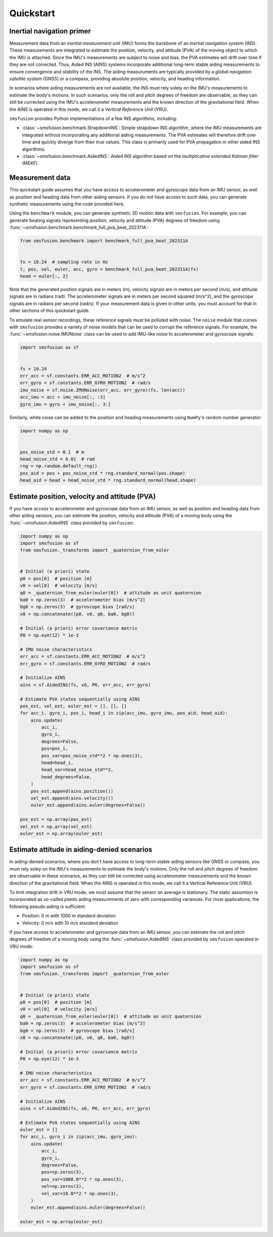 Quickstart
==========

Inertial navigation primer
--------------------------
Measurement data from an `inertial measurement unit` (IMU) forms the backbone of an
`inertial navigation system` (INS). These measurements are integrated to estimate the
position, velocity, and attitude (PVA) of the moving object to which the IMU is attached.
Since the IMU's measurements are subject to noise and bias, the PVA estimates will drift
over time if they are not corrected. Thus, Aided INS (AINS) systems incorporate additional
long-term stable aiding measurements to ensure convergence and stability of the INS.
The aiding measuruments are typically provided by a `global navigation satellite system`
(GNSS) or a compass, providing absolute position, velocity, and heading information.

In scenarios where aiding measurements are not available, the INS must rely solely
on the IMU's measurements to estimate the body's motions. In such scenarios, only the roll
and pitch degrees of freedom are observable, as they can still be corrected using
the IMU's accelerometer measurements and the known direction of the gravitational field.
When the AINS is operated in this mode, we call it a `Vertical Reference Unit` (VRU).

``smsfusion`` provides Python implementations of a few INS algorithms, including:

* :class:`~smsfusion.benchmark.StrapdownINS`: Simple strapdown INS algorithm, where the
  IMU measurements are integrated without incorporating any additional aiding measurements.
  The PVA estimates will therefore drift over time and quickly diverge from their true values.
  This class is primarily used for PVA propagation in other aided INS algorithms.
* :class:`~smsfusion.benchmark.AidedINS`: Aided INS algorithm based on the `multiplicative extended Kalman filter` (MEKF).


Measurement data
----------------
This quickstart guide assumes that you have access to accelerometer and gyroscope
data from an IMU sensor, as well as position and heading data from other aiding sensors.
If you do not have access to such data, you can generate synthetic measurements using
the code provided here.

Using the ``benchmark`` module, you can generate synthetic 3D motion data with ``smsfusion``.
For example, you can generate beating signals representing position, velocity and
attitude (PVA) degrees of freedom using :func:`~smsfusion.benchmark.benchmark_full_pva_beat_202311A`:

.. code-block:: python

    from smsfusion.benchmark import benchmark_full_pva_beat_202311A


    fs = 10.24  # sampling rate in Hz
    t, pos, vel, euler, acc, gyro = benchmark_full_pva_beat_202311A(fs)
    head = euler[:, 2]

Note that the generated position signals are in meters (m), velocity signals are in meters
per second (m/s), and attitude signals are in radians (rad). The accelerometer signals
are in meters per second squared (m/s^2), and the gyroscope signals are in radians
per second (rad/s). If your measurement data is given in other units, you must account
for that in other sections of this quickstart guide.

To emulate real sensor recordings, these reference signals must be polluted with noise.
The ``noise`` module that comes with ``smsfusion`` provides a variety of noise models
that can be used to corrupt the reference signals. For example, the :func:`~smsfusion.noise.IMUNoise`
class can be used to add IMU-like noise to accelerometer and gyroscope signals:

.. code-block:: python

    import smsfusion as sf


    fs = 10.24
    err_acc = sf.constants.ERR_ACC_MOTION2  # m/s^2
    err_gyro = sf.constants.ERR_GYRO_MOTION2  # rad/s
    imu_noise = sf.noise.IMUNoise(err_acc, err_gyro)(fs, len(acc))
    acc_imu = acc + imu_noise[:, :3]
    gyro_imu = gyro + imu_noise[:, 3:]

Similarly, white noise can be added to the position and heading measurements using
``NumPy``'s random number generator:

.. code-block:: python

    import numpy as np


    pos_noise_std = 0.1  # m
    head_noise_std = 0.01  # rad
    rng = np.random.default_rng()
    pos_aid = pos + pos_noise_std * rng.standard_normal(pos.shape)
    head_aid = head + head_noise_std * rng.standard_normal(head.shape)

Estimate position, velocity and attitude (PVA)
----------------------------------------------
If you have access to accelerometer and gyroscope data from an IMU sensor, as well
as position and heading data from other aiding sensors, you can estimate the position,
velocity and attitude (PVA) of a moving body using the :func:`~smsfusion.AidedINS` class
provided by ``smsfusion``:

.. code-block:: python

    import numpy as np
    import smsfusion as sf
    from smsfusion._transforms import _quaternion_from_euler


    # Initial (a priori) state
    p0 = pos[0]  # position [m]
    v0 = vel[0]  # velocity [m/s]
    q0 = _quaternion_from_euler(euler[0])  # attitude as unit quaternion
    ba0 = np.zeros(3)  # accelerometer bias [m/s^2]
    bg0 = np.zeros(3)  # gyroscope bias [rad/s]
    x0 = np.concatenate((p0, v0, q0, ba0, bg0))

    # Initial (a priori) error covariance matrix
    P0 = np.eye(12) * 1e-3

    # IMU noise characteristics
    err_acc = sf.constants.ERR_ACC_MOTION2  # m/s^2
    err_gyro = sf.constants.ERR_GYRO_MOTION2  # rad/s

    # Initialize AINS
    ains = sf.AidedINS(fs, x0, P0, err_acc, err_gyro)

    # Estimate PVA states sequentially using AINS
    pos_est, vel_est, euler_est = [], [], []
    for acc_i, gyro_i, pos_i, head_i in zip(acc_imu, gyro_imu, pos_aid, head_aid):
        ains.update(
            acc_i,
            gyro_i,
            degrees=False,
            pos=pos_i,
            pos_var=pos_noise_std**2 * np.ones(3),
            head=head_i,
            head_var=head_noise_std**2,
            head_degrees=False,
        )
        pos_est.append(ains.position())
        vel_est.append(ains.velocity())
        euler_est.append(ains.euler(degrees=False))

    pos_est = np.array(pos_est)
    vel_est = np.array(vel_est)
    euler_est = np.array(euler_est)

Estimate attitude in aiding-denied scenarios
--------------------------------------------
In aiding-denied scenarios, where you don't have access to long-term stable aiding
sensors like GNSS or compass, you must rely soley on the IMU's measurements to estimate
the body's motions. Only the roll and pitch degrees of freedom are observable in these
scenarios, as they can still be corrected using accelerometer measurements and the
known direction of the gravitational field. When the AINS is operated in this mode,
we call it a Vertical Reference Unit (VRU).

To limit integration drift in VRU mode, we must assume that the sensor on average
is stationary. The static assumtion is incorporated as so-called psedo aiding measurements
of zero with corresponding variances. For most applications, the following pseudo
aiding is sufficient:

* Position: 0 m with 1000 m standard deviation
* Velocity: 0 m/s with 10 m/s standard deviation

If you have access to accelerometer and gyroscope data from an IMU sensor, you can
estimate the roll and pitch degrees of freedom of a moving body using the :func:`~smsfusion.AidedINS`
class provided by ``smsfusion`` operated in VRU mode:

.. code-block:: python

    import numpy as np
    import smsfusion as sf
    from smsfusion._transforms import _quaternion_from_euler


    # Initial (a priori) state
    p0 = pos[0]  # position [m]
    v0 = vel[0]  # velocity [m/s]
    q0 = _quaternion_from_euler(euler[0])  # attitude as unit quaternion
    ba0 = np.zeros(3)  # accelerometer bias [m/s^2]
    bg0 = np.zeros(3)  # gyroscope bias [rad/s]
    x0 = np.concatenate((p0, v0, q0, ba0, bg0))

    # Initial (a priori) error covariance matrix
    P0 = np.eye(12) * 1e-3

    # IMU noise characteristics
    err_acc = sf.constants.ERR_ACC_MOTION2  # m/s^2
    err_gyro = sf.constants.ERR_GYRO_MOTION2  # rad/s

    # Initialize AINS
    ains = sf.AidedINS(fs, x0, P0, err_acc, err_gyro)

    # Estimate PVA states sequentially using AINS
    euler_est = []
    for acc_i, gyro_i in zip(acc_imu, gyro_imu):
        ains.update(
            acc_i,
            gyro_i,
            degrees=False,
            pos=np.zeros(3),
            pos_var=1000.0**2 * np.ones(3),
            vel=np.zeros(3),
            vel_var=10.0**2 * np.ones(3),
        )
        euler_est.append(ains.euler(degrees=False))

    euler_est = np.array(euler_est)
